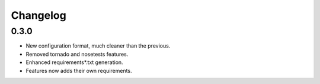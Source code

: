 Changelog
=========

0.3.0
:::::

* New configuration format, much cleaner than the previous.
* Removed tornado and nosetests features.
* Enhanced requirements*.txt generation.
* Features now adds their own requirements.

